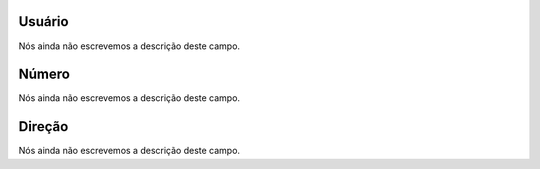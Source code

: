 
.. _restrictedPhonenumber-id_user:

Usuário
""""""""

| Nós ainda não escrevemos a descrição deste campo.




.. _restrictedPhonenumber-number:

Número
"""""""

| Nós ainda não escrevemos a descrição deste campo.




.. _restrictedPhonenumber-direction:

Direção
"""""""""

| Nós ainda não escrevemos a descrição deste campo.



